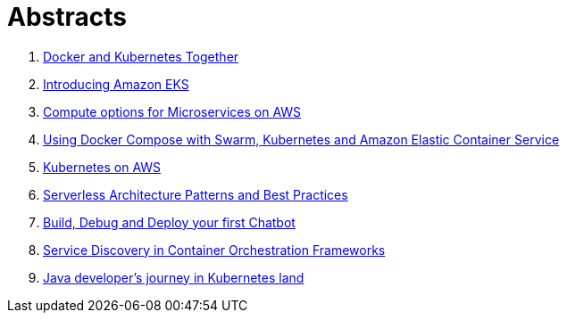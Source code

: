 = Abstracts

. link:docker-k8s.adoc[Docker and Kubernetes Together]
. link:eks.adoc[Introducing Amazon EKS]
. link:compute-aws.adoc[Compute options for Microservices on AWS]
. link:compose.adoc[Using Docker Compose with Swarm, Kubernetes and Amazon Elastic Container Service]
. link:k8s-aws.adoc[Kubernetes on AWS]
. link:serverless.adoc[Serverless Architecture Patterns and Best Practices]
. link:chatbot.adoc[Build, Debug and Deploy your first Chatbot]
. link:service-discovery.adoc[Service Discovery in Container Orchestration Frameworks]
. link:java-k8s.adoc[Java developer's journey in Kubernetes land]

